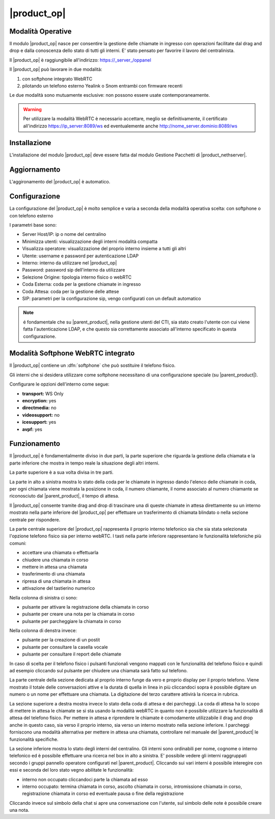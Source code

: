 ============
|product_op|
============

Modalità Operative
==================

Il modulo |product_op| nasce per consentire la gestione delle chiamate in ingresso con operazioni facilitate dal drag and drop e dalla conoscenza dello stato di tutti gli interni.
E' stato pensato per favorire il lavoro del centralinista. 

Il |product_op| è raggiungibile all'indirizzo: https://_server_/oppanel

Il |product_op| può lavorare in due modalità: 

#. con softphone integrato WebRTC
#. pilotando un telefono esterno Yealink o Snom entrambi con firmware recenti

Le due modalità sono mutuamente esclusive: non possono essere usate contemporaneamente.


.. warning:: Per utilizzare la modalità WebRTC è necessario accettare, meglio se definitivamente, il certificato all'indirizzo https://ip_server:8089/ws ed eventualemente anche http://nome_server.dominio:8089/ws

Installazione
=============

L'installazione del modulo |product_op| deve essere fatta dal modulo Gestione Pacchetti di |product_nethserver|.



Aggiornamento
=============

L'aggironamento del |product_op| è automatico.


Configurazione
==============

La configurazione del |product_op| è molto semplice e varia a seconda della modalità operativa scelta: con softphone o con telefono esterno

I parametri  base sono:

* Server Host/IP: ip o nome del centralino 
* Minimizza utenti: visualizzazione degli interni modalità compatta
* Visualizza operatore: visualizzazione del proprio interno insieme a tutti gli altri
* Utente: username e password per autenticazione LDAP
* Interno: interno da utilizzare nel |product_op|
* Password: password sip dell'interno da utilizzare
* Selezione Origine: tipologia interno fisico o webRTC
* Coda Esterna: coda per la gestione chiamate in ingresso
* Coda Attesa: coda per la gestione delle attese
* SIP: parametri per la configurazione sip, vengo configurati con un default automatico


.. note ::

  é fondamentale che su |parent_product|, nella gestione utenti del CTI, sia stato creato l'utente con cui viene fatta l'autenticazione LDAP, e che questo sia correttamente associato all'interno specificato in questa configurazione.


Modalità Softphone WebRTC integrato
===================================

Il |product_op| contiene un :dfn:`softphone` che può sostituire il telefono fisico.

Gli interni che si desidera utilizzare come softphone necessitano di una configurazione speciale (su |parent_product|).

Configurare le opzioni dell'interno come segue:

* **transport:** WS Only
* **encryption:** yes
* **directmedia:** no
* **videosupport:** no
* **icesupport:** yes
* **avpf:** yes



Funzionamento
=============

Il |product_op| è fondamentalmente diviso in due parti, la parte superiore che riguarda la gestione della chiamata e la parte inferiore che mostra in tempo reale la situazione degli altri interni.

La parte superiore è a sua volta divisa in tre parti.

La parte in alto a sinistra mostra lo stato della coda per le chiamate in ingresso dando l'elenco delle chiamate in coda, per ogni chiamata viene mostrata la posizione in coda, il numero chiamante, il nome associato al numero chiamante se riconosciuto dal |parent_product|, il tempo di attesa.

Il |product_op| consente tramite drag and drop di trascinare una di queste chiamate in attesa direttamente su un interno mostrato nella parte inferiore del |product_op| per effettuare un trasferimento di chiamata blindato o nella sezione centrale per rispondere.

La parte centrale superiore del |product_op| rappresenta il proprio interno telefonico sia che sia stata selezionata l'opzione telefono fisico sia per interno webRTC.
I tasti nella parte inferiore rappresentano le funzionalità telefoniche più comuni:

* accettare una chiamata o effettuarla
* chiudere una chiamata in corso
* mettere in attesa una chiamata
* trasferimento di una chiamata
* ripresa di una chiamata in attesa
* attivazione del tastierino numerico

Nella colonna di sinistra ci sono:

* pulsante per attivare la registrazione della chiamata in corso
* pulsante per creare una nota per la chiamata in corso
* pulsante per parcheggiare la chiamata in corso


Nella colonna di denstra invece:

* pulsante per la creazione di un postit
* pulsante per consultare la casella vocale
* pulsante per consultare il report delle chiamate

In caso di scelta per il telefono fisico i pulsanti funzionali vengono mappati con le funzionalità del telefono fisico e quindi ad esempio cliccando sul pulsante per chiudere una chiamata sarà fatto sul telefono.

La parte centrale della sezione dedicata al proprio interno funge da vero e proprio display per il proprio telefono.
Viene mostrato il totale delle conversazioni attive e la durata di quella in linea in più cliccandoci sopra è possibile digitare un numero o un nome per effettuare una chiamata.
La digitazione del terzo carattere attivirà la ricerca in rubrica.

La sezione superiore a destra mostra invece lo stato della coda di attesa e dei parcheggi.
La coda di attesa ha lo scopo di mettere in attesa le chiamate se si sta usando la modalità webRTC in quanto non è possibile utilizzare la funzionalità di attesa del telefono fisico.
Per mettere in attesa e riprendere le chiamate è comodamente utilizzabile il drag and drop anche in questo caso, sia verso il proprio interno, sia verso un interno mostrato nella sezione inferiore.
I parcheggi forniscono una modalità alternativa per mettere in attesa una chiamata, controllare nel manuale del |parent_product| le funzionalità specifiche.

La sezione inferiore mostra lo stato degli interni del centralino.
Gli interni sono ordinabili per nome, cognome o interno telefonico ed è possibile effettuare una ricerca nel box in alto a sinistra.
E' possibile vedere gli interni raggruppati secondo i gruppi pannello operatore configurati nel |parent_product|.
Cliccando sui vari interni è possibile interegire con essi e seconda del loro stato vegno abilitate le funzionalità:

* interno non occupato cliccandoci parte la chiamata ad esso
* interno occupato: termina chiamata in corso, ascolto chiamata in corso, intromissione chiamata in corso, registrazione chiamata in corso ed eventuale pausa o fine della registrazione

Cliccando invece sul simbolo della chat si apre una conversazione con l'utente, sul simbolo delle note è possibile creare una nota.
